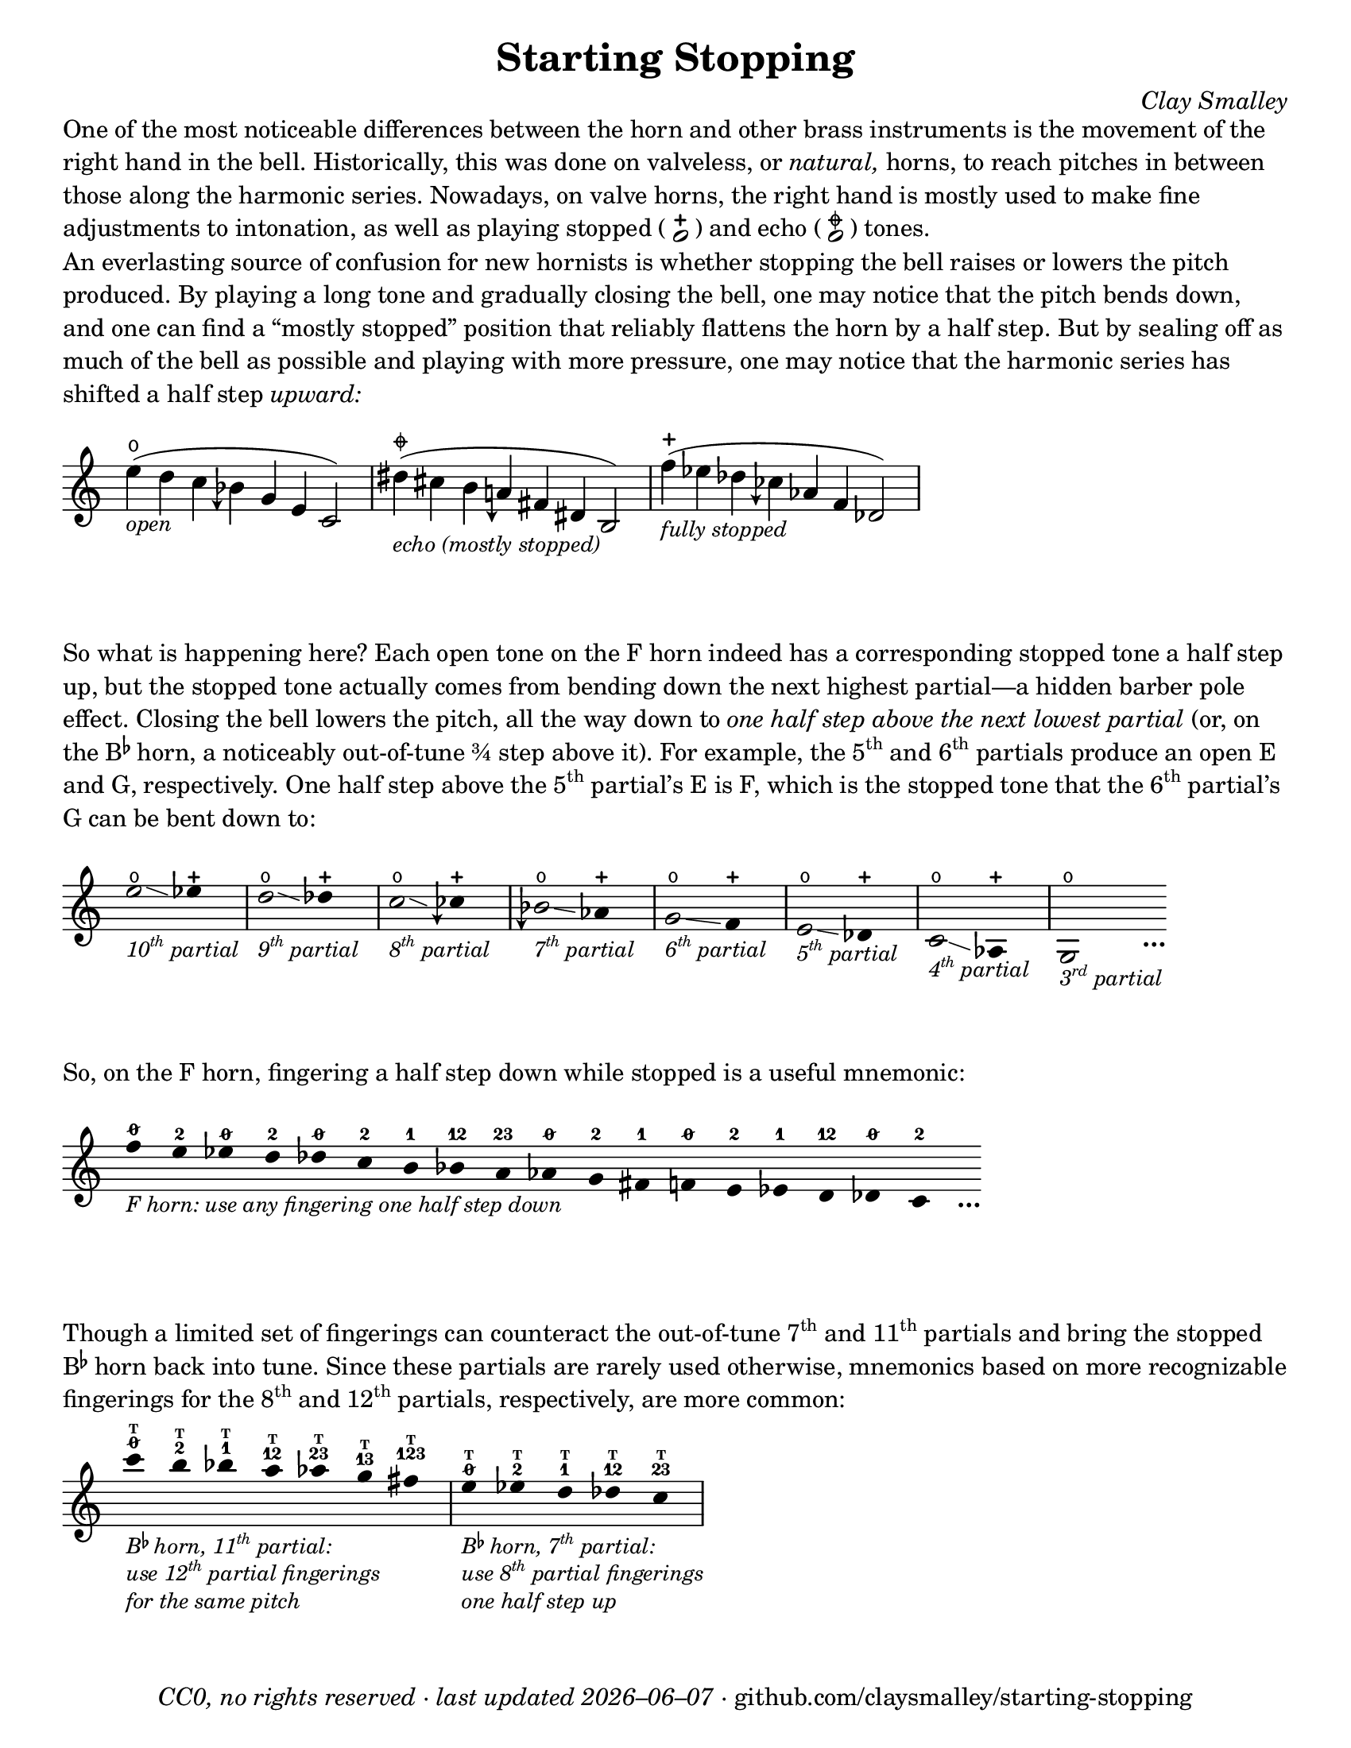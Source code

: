 \version "2.22.1"

#(set-default-paper-size "letter")

date = #(strftime "%Y–%m–%d" (localtime (current-time)))
\header {
  tagline = ##f
  copyright = \markup \concat {
    \italic "CC0, no rights reserved · last updated "
    \italic \date
    " · github.com/claysmalley/starting-stopping"
  }
  title = "Starting Stopping"
  composer = \markup \italic "Clay Smalley"
}
\paper {
  indent = 0
  scoreTitleMarkup = \markup {
    \override #`(direction . ,UP)
    \dir-column {
      \small \override #'(baseline-skip . 2.5)
      \fromproperty #'header:subpiece
      \bold \fontsize #1
      \fromproperty #'header:piece
    }
  }
}

centermarkup = {
  \once \override TextScript.self-alignment-X = #CENTER
  \once \override TextScript.X-offset = #(lambda (g)
  (+ (ly:self-alignment-interface::centered-on-x-parent g)
     (ly:self-alignment-interface::x-aligned-on-self g)))
}

fingerT = \markup \abs-fontsize #6 \bold T
fingerO = \markup \abs-fontsize #6 \slashed-digit #0
fingerB = \markup \abs-fontsize #6 \finger 2
fingerA = \markup \abs-fontsize #6 \finger 1
fingerAB = \markup \abs-fontsize #6 \finger 12
fingerBC = \markup \abs-fontsize #6 \finger 23
fingerAC = \markup \abs-fontsize #6 \finger 13
fingerABC = \markup \abs-fontsize #6 \finger 123
fingerTO = \markup
\override #`(direction . ,UP)
\override #'(baseline-skip . 1.4)
\dir-column {
  \general-align #X #CENTER \fingerO
  \general-align #X #CENTER \fingerT
}
fingerTB = \markup
\override #`(direction . ,UP)
\override #'(baseline-skip . 1.4)
\dir-column {
  \general-align #X #CENTER \fingerB
  \general-align #X #CENTER \fingerT
}
fingerTA = \markup
\override #`(direction . ,UP)
\override #'(baseline-skip . 1.4)
\dir-column {
  \general-align #X #CENTER \fingerA
  \general-align #X #CENTER \fingerT
}
fingerTAB = \markup
\override #`(direction . ,UP)
\override #'(baseline-skip . 1.4)
\dir-column {
  \general-align #X #CENTER \fingerAB
  \general-align #X #CENTER \fingerT
}
fingerTBC = \markup
\override #`(direction . ,UP)
\override #'(baseline-skip . 1.4)
\dir-column {
  \general-align #X #CENTER \fingerBC
  \general-align #X #CENTER \fingerT
}
fingerTAC = \markup
\override #`(direction . ,UP)
\override #'(baseline-skip . 1.4)
\dir-column {
  \general-align #X #CENTER \fingerAC
  \general-align #X #CENTER \fingerT
}
fingerTABC = \markup
\override #`(direction . ,UP)
\override #'(baseline-skip . 1.4)
\dir-column {
  \general-align #X #CENTER \fingerABC
  \general-align #X #CENTER \fingerT
}

fullopen = \markup {
  \abs-fontsize #12 \musicglyph "scripts.open"
}
mostlystopped = \markup {
  \combine
  \abs-fontsize #12 \musicglyph "scripts.halfopenvertical"
  \abs-fontsize #12 \musicglyph "scripts.tenuto"
}
fullstopped = \markup {
  \abs-fontsize #12 \musicglyph "scripts.stopped"
}

staccatoExercise = \relative c'' {
  f2^\open
  f2^\stopped |
  \repeat unfold 2 {
    f4^\open
    f4^\stopped
  } |
  \repeat unfold 2 {
    f8^\open[
    f8^\open]
    f8^\stopped[
    f8^\stopped]
  } |
  f2^\open
  r2 |
}

overrideHalfFlat = {
  \once \override Accidental.stencil = #ly:text-interface::print
  \once \override Accidental.text = \markup \musicglyph "accidentals.natural.arrowdown"
}
overrideThreeHalfFlat = {
  \once \override Accidental.stencil = #ly:text-interface::print
  \once \override Accidental.text = \markup \musicglyph "accidentals.flat.arrowdown"
}

\markup \wordwrap {
  One of the most noticeable differences between the horn and other brass instruments is the movement of the right hand in the bell.
  Historically, this was done on valveless, or \italic natural, horns,
  to reach pitches in between those along the harmonic series.
  Nowadays, on valve horns, the right hand is mostly used to make fine adjustments to intonation, 
  as well as playing stopped (
  \center-column {
    \musicglyph "noteheads.s1"
    \vspace #-1.5
    \musicglyph "scripts.stopped"
  }
  ) and echo (
  \center-column {
    \musicglyph "noteheads.s1"
    \vspace #-1.5
    \mostlystopped
  }
  ) tones.
}
\markup \null
\markup \wordwrap {
  An everlasting source of confusion for new hornists
  is whether stopping the bell raises or lowers the pitch produced.
  By playing a long tone and gradually closing the bell,
  one may notice that the pitch bends down,
  and one can find a “mostly stopped” position that reliably flattens the horn by a half step.
  But by sealing off as much of the bell as possible and playing with more pressure,
  one may notice that the harmonic series has shifted a half step \italic upward:
}
\markup \null
\score {
  \new Staff
  \relative c'' {
    \accidentalStyle Score.forget
    \set Score.timing = ##f
    \omit Staff.TimeSignature
    s1024_\markup \small \italic "open"
    \centermarkup e4(^\fullopen d c \overrideThreeHalfFlat beseh g e c2)
    \bar "|"
    s1024_\markup \small \italic "echo (mostly stopped)"
    \centermarkup dis'4(^\mostlystopped cis b \overrideHalfFlat aeh fis dis b2)
    \bar "|"
    s1024_\markup \small \italic "fully stopped"
    \centermarkup f''4(^\fullstopped ees des \overrideThreeHalfFlat ceseh aes f des2)
    \bar "|"
  }
}
\markup \wordwrap {
  So what is happening here?
  Each open tone on the F horn indeed has a corresponding stopped tone a half step up,
  but the stopped tone actually comes from bending down the next highest partial—a hidden barber pole effect.
  Closing the bell lowers the pitch, all the way down to
  \italic { one half step above the next lowest partial }
  (or, on the \concat { B \super \flat } horn, a noticeably out-of-tune ¾ step above it).
  For example,
  the \concat { 5 \super th } and \concat { 6 \super th } partials produce an open E and G,
  respectively.
  One half step above the \concat { 5 \super th } partial’s E is F,
  which is the stopped tone that the \concat { 6 \super th } partial’s G can be bent down to:
}
\markup \null
\score {
  \new Staff
  \relative c'' {
    \set Score.timing = ##f
    \omit Staff.TimeSignature
    \override Stem.length = 0
    \set fingeringOrientations = #'(left)
    \override Fingering.whiteout = ##t

    \once \override Glissando.bound-details.left.Y = #2
    \once \override Glissando.bound-details.right.Y = #1
    e2*2^\open\glissando_\markup
    \italic \small \concat { 10 \super th " partial" }
    ees4*4^\stopped
    \bar "|"
    \once \override Glissando.bound-details.left.Y = #1.5
    \once \override Glissando.bound-details.right.Y = #0.5
    d2*2^\open\glissando_\markup
    \italic \small \concat { 9 \super th " partial" }
    des4*4^\stopped
    \bar "|"
    \once \override Glissando.bound-details.left.Y = #1
    \once \override Glissando.bound-details.right.Y = #0
    c2*2^\open\glissando_\markup
    \italic \small \concat { 8 \super th " partial" }
    \overrideThreeHalfFlat ceseh4*4^\stopped
    \bar "|"
    \overrideThreeHalfFlat beseh2*2^\open\glissando_\markup
    \italic \small \concat { 7 \super th " partial" }
    aes4*4^\stopped
    \bar "|"
    g2*2^\open\glissando_\markup
    \italic \small \concat { 6 \super th " partial" }
    f4*4^\stopped
    \bar "|"
    e2*2^\open\glissando_\markup
    \italic \small \concat { 5 \super th " partial" }
    des4*4^\stopped
    \bar "|"
    c2*2^\open\glissando_\markup
    \italic \small \concat { 4 \super th " partial" }
    aes4*4^\stopped
    \bar "|"
    g2*2^\open_\markup
    \italic \small \concat { 3 \super rd " partial" }
    s4_\markup \bold \lower #1 "…"
  }
}
\markup \wordwrap {
  So, on the F horn, fingering a half step down while stopped is a useful mnemonic:
}
\markup \null
\score {
  \layout {
    \context {
      \Score
      \omit BarNumber
    }
  }
  \new Staff
  \relative c'' {
    \set Score.timing = ##f
    \omit Staff.TimeSignature
    \override Stem.length = 0

    \clef treble
    s1024_\markup \small \italic "F horn: use any fingering one half step down"
    \centermarkup f4*2^\fingerO
    \centermarkup e4*2^\fingerB
    \centermarkup ees4*2^\fingerO
    \centermarkup d4*2^\fingerB
    \centermarkup des4*2^\fingerO
    \centermarkup c4*2^\fingerB
    \centermarkup b4*2^\fingerA
    \centermarkup bes4*2^\fingerAB
    \centermarkup a4*2^\fingerBC
    \centermarkup aes4*2^\fingerO
    \centermarkup g4*2^\fingerB
    \centermarkup fis4*2^\fingerA
    \centermarkup f4*2^\fingerO
    \centermarkup e4*2^\fingerB
    \centermarkup ees4*2^\fingerA
    \centermarkup d4*2^\fingerAB
    \centermarkup des4*2^\fingerO
    \centermarkup c4*2^\fingerB
    s4_\markup \bold \lower #1 "…"
  }
}
\markup \wordwrap {
  Though a limited set of fingerings can counteract the out-of-tune
  \concat { 7 \super th } and \concat { 11 \super th } partials
  and bring the stopped \concat { B \super \flat } horn back into tune.
  Since these partials are rarely used otherwise,
  mnemonics based on more recognizable fingerings for the
  \concat { 8 \super th } and \concat { 12 \super th } partials,
  respectively, are more common:
}
\markup \null
\score {
  \layout {
    \context {
      \Score
      \omit BarNumber
    }
  }
  \new Staff
  \relative c''' {
    \set Score.timing = ##f
    \omit Staff.TimeSignature
    \override Stem.length = 0

    \clef treble
    s1024_\markup \small \italic \override #'(baseline-skip . 2.5) \column {
      \line { \concat { "B" \super \flat " horn, 11" \super th " partial:" } }
      \line { \concat { "use 12" \super th " partial fingerings" } }
      \line { "for the same pitch" }
    }
    \centermarkup c4*2^\fingerTO
    \centermarkup b4*2^\fingerTB
    \centermarkup bes4*2^\fingerTA
    \centermarkup a4*2^\fingerTAB
    \centermarkup aes4*2^\fingerTBC
    \centermarkup g4*2^\fingerTAC
    \centermarkup fis4*2^\fingerTABC
    \bar "|"
    s1024_\markup \small \italic \override #'(baseline-skip . 2.5) \column {
      \line { \concat { "B" \super \flat " horn, 7" \super th " partial:" } }
      \line { \concat { "use 8" \super th " partial fingerings" } }
      \line { "one half step up" }
    }
    \centermarkup e4*2^\fingerTO
    \centermarkup ees4*2^\fingerTB
    \centermarkup d4*2^\fingerTA
    \centermarkup des4*2^\fingerTAB
    \centermarkup c4*2^\fingerTBC
    \bar "|"
  }
}
\markup \null
\pageBreak
\score {
  \header {
    piece = \markup \concat { \box { A } " Short Pitch Bends" }
    subpiece = \markup \wordwrap {
      Begin by playing the pattern on valve horn,
      using the suggested fingerings
      with the bell open (
      \fontsize #1 \center-column {
        \musicglyph "noteheads.s1"
        \vspace #-1.4
        \musicglyph "scripts.open"
      }
      ),
      no matter how unconventional they may be.
      Upon returning to the upper pitch,
      gradually transition from open to stopped (
      \fontsize #1 \center-column {
        \musicglyph "noteheads.s1"
        \vspace #-1.4
        \musicglyph "scripts.stopped"
      }
      ) and back,
      applying more pressure when stopped.
      Match intonation between open and stopped tones.
    }
  }
  \new Staff
  \relative c'' {
    \accidentalStyle Score.modern
    \time 4/4
    \tempo 4 = 120 - 176
    \centermarkup f2\p^\fingerTO(
    \centermarkup e2^\fingerTB |
    \centermarkup f2\glissando\<^\fingerTO
    \centermarkup e2^\fullstopped\glissando\ff\> |
    \centermarkup f2^\fullopen)\! r |
    \bar "||"
    \centermarkup e2^\fingerTB(
    \centermarkup dis2^\fingerTA |
    \centermarkup e2\glissando\<^\fingerTB
    \centermarkup dis2^\fullstopped\glissando\> |
    \centermarkup e2^\fullopen)\! r |
    \bar "||"
    \break
    \centermarkup ees2^\fingerTA(
    \centermarkup d2^\fingerTAB |
    \centermarkup ees2\glissando\<^\fingerTA
    \centermarkup d2^\fullstopped\glissando\> |
    \centermarkup ees2^\fullopen)\! r |
    \bar "||"
    \centermarkup d2^\fingerTAB(
    \centermarkup cis2^\fingerTBC |
    \centermarkup d2\glissando\<^\fingerTAB
    \centermarkup cis2^\fullstopped\glissando\> |
    \centermarkup d2^\fullopen)\! r |
    \bar "||"
    \centermarkup des2^\fingerTBC(
    \centermarkup c2^\fingerTO |
    \centermarkup des2\glissando\<^\fingerTBC
    \centermarkup c2^\fullstopped\glissando\> |
    \centermarkup des2^\fullopen)\! r |
    \bar "||"
    \centermarkup c2^\fingerA(
    \centermarkup b2^\fingerB |
    \centermarkup c2\glissando\<^\fingerA
    \centermarkup b2^\fullstopped\glissando\> |
    \centermarkup c2^\fullopen)\! r |
    \bar "||"
    \centermarkup b2^\fingerAB(
    \centermarkup ais2^\fingerA |
    \centermarkup b2\glissando\<^\fingerAB
    \centermarkup ais2^\fullstopped\glissando\> |
    \centermarkup b2^\fullopen)\! r |
    \bar "||"
    \centermarkup bes2^\fingerBC(
    \centermarkup a2^\fingerAB |
    \centermarkup bes2\glissando\<^\fingerBC
    \centermarkup a2^\fullstopped\glissando\> |
    \centermarkup bes2^\fullopen)\! r |
    \bar "||"
    \overrideThreeHalfFlat \centermarkup beseh2^\fingerO(
    \centermarkup aes2^\fingerBC |
    \overrideThreeHalfFlat \centermarkup beseh2\glissando\<^\fingerO
    \centermarkup aes2^\fullstopped\glissando\> |
    \overrideThreeHalfFlat \centermarkup beseh2^\fullopen)\! r |
    \bar "||"
    \overrideHalfFlat \centermarkup aeh2^\fingerB^(
    \centermarkup g2^\fingerO |
    \overrideHalfFlat \centermarkup aeh2\glissando\<^\fingerB
    \centermarkup g2^\fullstopped\glissando\> |
    \overrideHalfFlat \centermarkup aeh2^\fullopen)\! r |
    \bar "||"
    \overrideThreeHalfFlat \centermarkup aeseh2^\fingerA^(
    \centermarkup ges2^\fingerB |
    \overrideThreeHalfFlat \centermarkup aeseh2\glissando\<^\fingerA
    \centermarkup ges2^\fullstopped\glissando\> |
    \overrideThreeHalfFlat \centermarkup aeseh2^\fullopen)\! r |
    \bar "|."
  }
}
\score {
  \header {
    piece = \markup \concat { \box { B } " Long Pitch Bends" }
    subpiece = \markup \wordwrap {
      Begin by playing the pattern on valve horn,
      using the suggested fingerings with the bell open.
      Upon returning to the upper pitch,
      gradually transition from open
      to echo (
      \fontsize #1 \center-column {
        \musicglyph "noteheads.s1"
        \vspace #-1.4
        \mostlystopped
      }
      ) to stopped and back,
      applying more pressure when stopped.
      Match intonation between all tones.
    }
  }
  \new Staff
  \relative c'' {
    \accidentalStyle Score.modern
    \time 4/4
    \tempo 4 = 120 - 176
    \centermarkup g2\p^\fingerO(
    \centermarkup fis2^\fingerB |
    \centermarkup f2^\fingerA
    \centermarkup fis2^\fingerB |
    \centermarkup g2\glissando^\fingerO
    \centermarkup fis2^\mostlystopped\glissando\< |
    \centermarkup f2^\fullstopped\glissando\ff\>
    \centermarkup fis2^\mostlystopped\glissando\! |
    \centermarkup g2^\fullopen) r |
    \bar "||"
    \centermarkup ges2^\fingerB(
    \centermarkup f2^\fingerA |
    \centermarkup e2^\fingerO
    \centermarkup f2^\fingerA |
    \centermarkup ges2\glissando^\fingerB
    \centermarkup f2^\mostlystopped\glissando\< |
    \centermarkup e2^\fullstopped\glissando\>
    \centermarkup f2^\mostlystopped\glissando\! |
    \centermarkup ges2^\fullopen) r |
    \bar "||"
    \centermarkup f2^\fingerA(
    \centermarkup e2^\fingerO |
    \centermarkup dis2^\fingerB
    \centermarkup e2^\fingerO |
    \centermarkup f2\glissando^\fingerA
    \centermarkup e2^\mostlystopped\glissando\< |
    \centermarkup dis2^\fullstopped\glissando\>
    \centermarkup e2^\mostlystopped\glissando\! |
    \centermarkup f2^\fullopen) r |
    \bar "||"
    \centermarkup e2^\fingerAB(
    \centermarkup dis2^\fingerB |
    \centermarkup d2^\fingerA
    \centermarkup dis2^\fingerB |
    \centermarkup e2\glissando^\fingerAB
    \centermarkup dis2^\mostlystopped\glissando\< |
    \centermarkup d2^\fullstopped\glissando\>
    \centermarkup dis2^\mostlystopped\glissando\! |
    \centermarkup e2^\fullopen) r |
    \bar "||"
    \centermarkup e2^\fingerO(
    \centermarkup dis2^\fingerB |
    \centermarkup cis2^\fingerAB
    \centermarkup dis2^\fingerB |
    \centermarkup e2\glissando^\fingerO
    \centermarkup dis2^\mostlystopped\glissando\< |
    \centermarkup cis2^\fullstopped\glissando\>
    \centermarkup dis2^\mostlystopped\glissando\! |
    \centermarkup e2^\fullopen) r |
    \bar "||"
    \centermarkup ees2^\fingerB(
    \centermarkup d2^\fingerA |
    \centermarkup c2^\fingerO
    \centermarkup d2^\fingerA |
    \centermarkup ees2\glissando^\fingerB
    \centermarkup d2^\mostlystopped\glissando\< |
    \centermarkup c2^\fullstopped\glissando\>
    \centermarkup d2^\mostlystopped\glissando\! |
    \centermarkup ees2^\fullopen) r |
    \bar "|."
  }
}
\pageBreak
\score {
  \header {
    piece = \markup \concat { \box { C } " Open and Stopped Staccato" }
    subpiece = \markup \wordwrap {
      Match intonation between open (
      \fontsize #1 \center-column {
        \musicglyph "noteheads.s1"
        \vspace #-1.4
        \musicglyph "scripts.open"
      }
      ) and stopped (
      \fontsize #1 \center-column {
        \musicglyph "noteheads.s1"
        \vspace #-1.4
        \musicglyph "scripts.stopped"
      }
      ) tones.
    }
  }
  \new Staff
  \relative c'' {
    \accidentalStyle Score.modern
    \time 4/4
    \tempo 4 = 76 - 120
    <<
      s1\f
      \staccatoExercise
    >>
    \bar "||"
    \transpose f e \staccatoExercise
    \bar "||"
    \transpose f ees \staccatoExercise
    \bar "||"
    \transpose f d \staccatoExercise
    \bar "||"
    \transpose f des \staccatoExercise
    \bar "||"
    \transpose f c \staccatoExercise
    \bar "||"
    \transpose f b, \staccatoExercise
    \bar "||"
    \transpose f bes, \staccatoExercise
    \bar "||"
    \transpose f a, \staccatoExercise
    \bar "||"
    \transpose f aes, \staccatoExercise
    \bar "||"
    \transpose f g, \staccatoExercise
    \bar "||"
    \transpose f fis, \staccatoExercise
    \bar "||"
    \transpose f f, \staccatoExercise
    \bar "||"
    \transpose f e, \staccatoExercise
    \bar "||"
    \transpose f ees, \staccatoExercise
    \bar "||"
    \transpose f d, \staccatoExercise
    \bar "||"
    \transpose f des, \staccatoExercise
    \bar "||"
    \transpose f c, \staccatoExercise
    \bar "|."
  }
}
